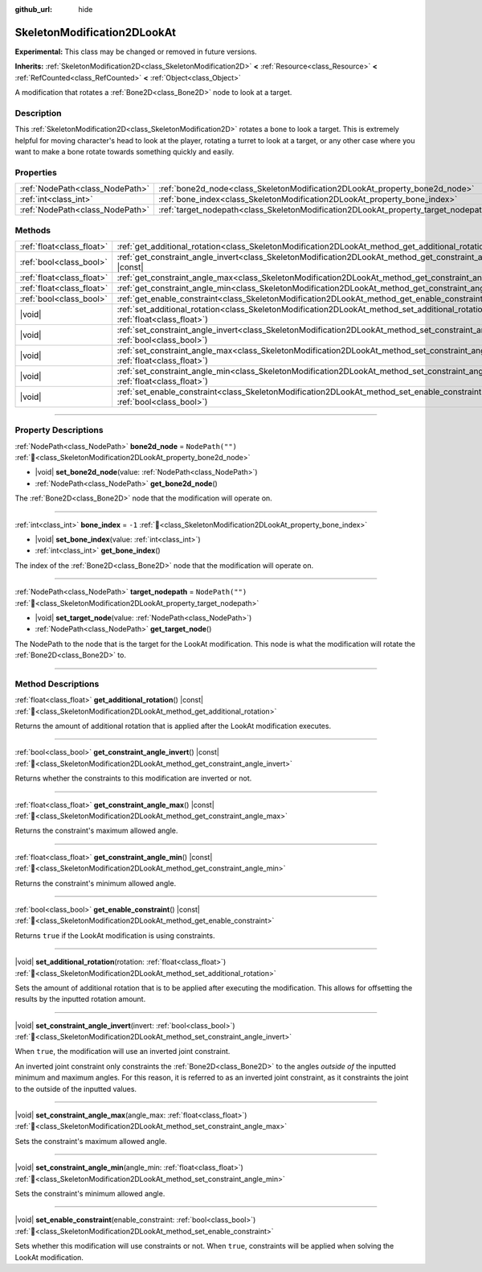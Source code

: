:github_url: hide

.. DO NOT EDIT THIS FILE!!!
.. Generated automatically from Godot engine sources.
.. Generator: https://github.com/godotengine/godot/tree/master/doc/tools/make_rst.py.
.. XML source: https://github.com/godotengine/godot/tree/master/doc/classes/SkeletonModification2DLookAt.xml.

.. _class_SkeletonModification2DLookAt:

SkeletonModification2DLookAt
============================

**Experimental:** This class may be changed or removed in future versions.

**Inherits:** :ref:`SkeletonModification2D<class_SkeletonModification2D>` **<** :ref:`Resource<class_Resource>` **<** :ref:`RefCounted<class_RefCounted>` **<** :ref:`Object<class_Object>`

A modification that rotates a :ref:`Bone2D<class_Bone2D>` node to look at a target.

.. rst-class:: classref-introduction-group

Description
-----------

This :ref:`SkeletonModification2D<class_SkeletonModification2D>` rotates a bone to look a target. This is extremely helpful for moving character's head to look at the player, rotating a turret to look at a target, or any other case where you want to make a bone rotate towards something quickly and easily.

.. rst-class:: classref-reftable-group

Properties
----------

.. table::
   :widths: auto

   +---------------------------------+-------------------------------------------------------------------------------------+------------------+
   | :ref:`NodePath<class_NodePath>` | :ref:`bone2d_node<class_SkeletonModification2DLookAt_property_bone2d_node>`         | ``NodePath("")`` |
   +---------------------------------+-------------------------------------------------------------------------------------+------------------+
   | :ref:`int<class_int>`           | :ref:`bone_index<class_SkeletonModification2DLookAt_property_bone_index>`           | ``-1``           |
   +---------------------------------+-------------------------------------------------------------------------------------+------------------+
   | :ref:`NodePath<class_NodePath>` | :ref:`target_nodepath<class_SkeletonModification2DLookAt_property_target_nodepath>` | ``NodePath("")`` |
   +---------------------------------+-------------------------------------------------------------------------------------+------------------+

.. rst-class:: classref-reftable-group

Methods
-------

.. table::
   :widths: auto

   +---------------------------+---------------------------------------------------------------------------------------------------------------------------------------------------+
   | :ref:`float<class_float>` | :ref:`get_additional_rotation<class_SkeletonModification2DLookAt_method_get_additional_rotation>`\ (\ ) |const|                                   |
   +---------------------------+---------------------------------------------------------------------------------------------------------------------------------------------------+
   | :ref:`bool<class_bool>`   | :ref:`get_constraint_angle_invert<class_SkeletonModification2DLookAt_method_get_constraint_angle_invert>`\ (\ ) |const|                           |
   +---------------------------+---------------------------------------------------------------------------------------------------------------------------------------------------+
   | :ref:`float<class_float>` | :ref:`get_constraint_angle_max<class_SkeletonModification2DLookAt_method_get_constraint_angle_max>`\ (\ ) |const|                                 |
   +---------------------------+---------------------------------------------------------------------------------------------------------------------------------------------------+
   | :ref:`float<class_float>` | :ref:`get_constraint_angle_min<class_SkeletonModification2DLookAt_method_get_constraint_angle_min>`\ (\ ) |const|                                 |
   +---------------------------+---------------------------------------------------------------------------------------------------------------------------------------------------+
   | :ref:`bool<class_bool>`   | :ref:`get_enable_constraint<class_SkeletonModification2DLookAt_method_get_enable_constraint>`\ (\ ) |const|                                       |
   +---------------------------+---------------------------------------------------------------------------------------------------------------------------------------------------+
   | |void|                    | :ref:`set_additional_rotation<class_SkeletonModification2DLookAt_method_set_additional_rotation>`\ (\ rotation\: :ref:`float<class_float>`\ )     |
   +---------------------------+---------------------------------------------------------------------------------------------------------------------------------------------------+
   | |void|                    | :ref:`set_constraint_angle_invert<class_SkeletonModification2DLookAt_method_set_constraint_angle_invert>`\ (\ invert\: :ref:`bool<class_bool>`\ ) |
   +---------------------------+---------------------------------------------------------------------------------------------------------------------------------------------------+
   | |void|                    | :ref:`set_constraint_angle_max<class_SkeletonModification2DLookAt_method_set_constraint_angle_max>`\ (\ angle_max\: :ref:`float<class_float>`\ )  |
   +---------------------------+---------------------------------------------------------------------------------------------------------------------------------------------------+
   | |void|                    | :ref:`set_constraint_angle_min<class_SkeletonModification2DLookAt_method_set_constraint_angle_min>`\ (\ angle_min\: :ref:`float<class_float>`\ )  |
   +---------------------------+---------------------------------------------------------------------------------------------------------------------------------------------------+
   | |void|                    | :ref:`set_enable_constraint<class_SkeletonModification2DLookAt_method_set_enable_constraint>`\ (\ enable_constraint\: :ref:`bool<class_bool>`\ )  |
   +---------------------------+---------------------------------------------------------------------------------------------------------------------------------------------------+

.. rst-class:: classref-section-separator

----

.. rst-class:: classref-descriptions-group

Property Descriptions
---------------------

.. _class_SkeletonModification2DLookAt_property_bone2d_node:

.. rst-class:: classref-property

:ref:`NodePath<class_NodePath>` **bone2d_node** = ``NodePath("")`` :ref:`🔗<class_SkeletonModification2DLookAt_property_bone2d_node>`

.. rst-class:: classref-property-setget

- |void| **set_bone2d_node**\ (\ value\: :ref:`NodePath<class_NodePath>`\ )
- :ref:`NodePath<class_NodePath>` **get_bone2d_node**\ (\ )

The :ref:`Bone2D<class_Bone2D>` node that the modification will operate on.

.. rst-class:: classref-item-separator

----

.. _class_SkeletonModification2DLookAt_property_bone_index:

.. rst-class:: classref-property

:ref:`int<class_int>` **bone_index** = ``-1`` :ref:`🔗<class_SkeletonModification2DLookAt_property_bone_index>`

.. rst-class:: classref-property-setget

- |void| **set_bone_index**\ (\ value\: :ref:`int<class_int>`\ )
- :ref:`int<class_int>` **get_bone_index**\ (\ )

The index of the :ref:`Bone2D<class_Bone2D>` node that the modification will operate on.

.. rst-class:: classref-item-separator

----

.. _class_SkeletonModification2DLookAt_property_target_nodepath:

.. rst-class:: classref-property

:ref:`NodePath<class_NodePath>` **target_nodepath** = ``NodePath("")`` :ref:`🔗<class_SkeletonModification2DLookAt_property_target_nodepath>`

.. rst-class:: classref-property-setget

- |void| **set_target_node**\ (\ value\: :ref:`NodePath<class_NodePath>`\ )
- :ref:`NodePath<class_NodePath>` **get_target_node**\ (\ )

The NodePath to the node that is the target for the LookAt modification. This node is what the modification will rotate the :ref:`Bone2D<class_Bone2D>` to.

.. rst-class:: classref-section-separator

----

.. rst-class:: classref-descriptions-group

Method Descriptions
-------------------

.. _class_SkeletonModification2DLookAt_method_get_additional_rotation:

.. rst-class:: classref-method

:ref:`float<class_float>` **get_additional_rotation**\ (\ ) |const| :ref:`🔗<class_SkeletonModification2DLookAt_method_get_additional_rotation>`

Returns the amount of additional rotation that is applied after the LookAt modification executes.

.. rst-class:: classref-item-separator

----

.. _class_SkeletonModification2DLookAt_method_get_constraint_angle_invert:

.. rst-class:: classref-method

:ref:`bool<class_bool>` **get_constraint_angle_invert**\ (\ ) |const| :ref:`🔗<class_SkeletonModification2DLookAt_method_get_constraint_angle_invert>`

Returns whether the constraints to this modification are inverted or not.

.. rst-class:: classref-item-separator

----

.. _class_SkeletonModification2DLookAt_method_get_constraint_angle_max:

.. rst-class:: classref-method

:ref:`float<class_float>` **get_constraint_angle_max**\ (\ ) |const| :ref:`🔗<class_SkeletonModification2DLookAt_method_get_constraint_angle_max>`

Returns the constraint's maximum allowed angle.

.. rst-class:: classref-item-separator

----

.. _class_SkeletonModification2DLookAt_method_get_constraint_angle_min:

.. rst-class:: classref-method

:ref:`float<class_float>` **get_constraint_angle_min**\ (\ ) |const| :ref:`🔗<class_SkeletonModification2DLookAt_method_get_constraint_angle_min>`

Returns the constraint's minimum allowed angle.

.. rst-class:: classref-item-separator

----

.. _class_SkeletonModification2DLookAt_method_get_enable_constraint:

.. rst-class:: classref-method

:ref:`bool<class_bool>` **get_enable_constraint**\ (\ ) |const| :ref:`🔗<class_SkeletonModification2DLookAt_method_get_enable_constraint>`

Returns ``true`` if the LookAt modification is using constraints.

.. rst-class:: classref-item-separator

----

.. _class_SkeletonModification2DLookAt_method_set_additional_rotation:

.. rst-class:: classref-method

|void| **set_additional_rotation**\ (\ rotation\: :ref:`float<class_float>`\ ) :ref:`🔗<class_SkeletonModification2DLookAt_method_set_additional_rotation>`

Sets the amount of additional rotation that is to be applied after executing the modification. This allows for offsetting the results by the inputted rotation amount.

.. rst-class:: classref-item-separator

----

.. _class_SkeletonModification2DLookAt_method_set_constraint_angle_invert:

.. rst-class:: classref-method

|void| **set_constraint_angle_invert**\ (\ invert\: :ref:`bool<class_bool>`\ ) :ref:`🔗<class_SkeletonModification2DLookAt_method_set_constraint_angle_invert>`

When ``true``, the modification will use an inverted joint constraint.

An inverted joint constraint only constraints the :ref:`Bone2D<class_Bone2D>` to the angles *outside of* the inputted minimum and maximum angles. For this reason, it is referred to as an inverted joint constraint, as it constraints the joint to the outside of the inputted values.

.. rst-class:: classref-item-separator

----

.. _class_SkeletonModification2DLookAt_method_set_constraint_angle_max:

.. rst-class:: classref-method

|void| **set_constraint_angle_max**\ (\ angle_max\: :ref:`float<class_float>`\ ) :ref:`🔗<class_SkeletonModification2DLookAt_method_set_constraint_angle_max>`

Sets the constraint's maximum allowed angle.

.. rst-class:: classref-item-separator

----

.. _class_SkeletonModification2DLookAt_method_set_constraint_angle_min:

.. rst-class:: classref-method

|void| **set_constraint_angle_min**\ (\ angle_min\: :ref:`float<class_float>`\ ) :ref:`🔗<class_SkeletonModification2DLookAt_method_set_constraint_angle_min>`

Sets the constraint's minimum allowed angle.

.. rst-class:: classref-item-separator

----

.. _class_SkeletonModification2DLookAt_method_set_enable_constraint:

.. rst-class:: classref-method

|void| **set_enable_constraint**\ (\ enable_constraint\: :ref:`bool<class_bool>`\ ) :ref:`🔗<class_SkeletonModification2DLookAt_method_set_enable_constraint>`

Sets whether this modification will use constraints or not. When ``true``, constraints will be applied when solving the LookAt modification.

.. |virtual| replace:: :abbr:`virtual (This method should typically be overridden by the user to have any effect.)`
.. |required| replace:: :abbr:`required (This method is required to be overridden when extending its base class.)`
.. |const| replace:: :abbr:`const (This method has no side effects. It doesn't modify any of the instance's member variables.)`
.. |vararg| replace:: :abbr:`vararg (This method accepts any number of arguments after the ones described here.)`
.. |constructor| replace:: :abbr:`constructor (This method is used to construct a type.)`
.. |static| replace:: :abbr:`static (This method doesn't need an instance to be called, so it can be called directly using the class name.)`
.. |operator| replace:: :abbr:`operator (This method describes a valid operator to use with this type as left-hand operand.)`
.. |bitfield| replace:: :abbr:`BitField (This value is an integer composed as a bitmask of the following flags.)`
.. |void| replace:: :abbr:`void (No return value.)`
